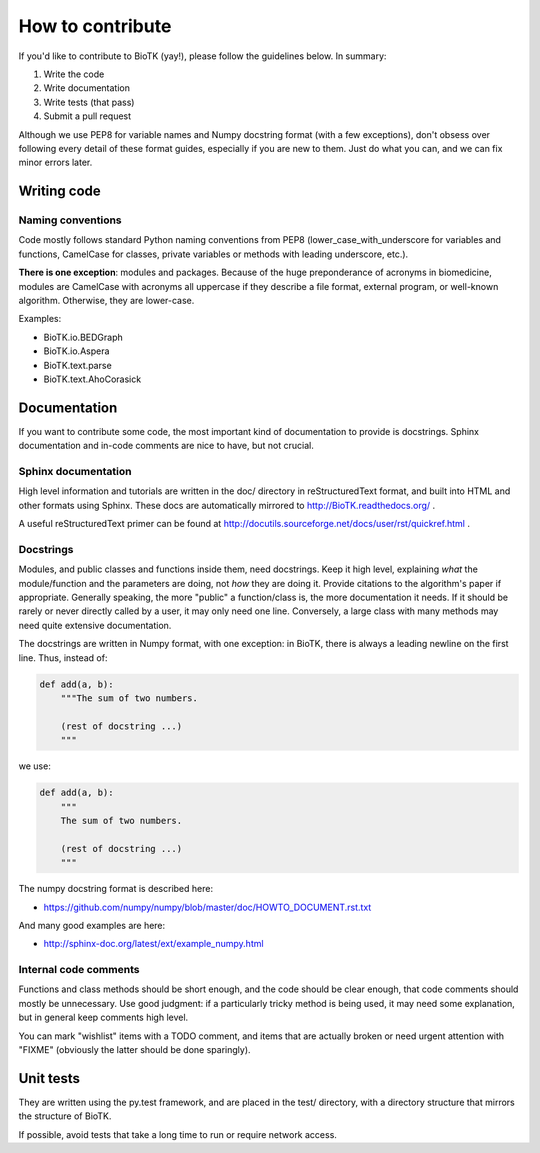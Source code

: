 =================
How to contribute
=================

If you'd like to contribute to BioTK (yay!), please follow the guidelines
below. In summary:

1. Write the code
2. Write documentation
3. Write tests (that pass)
4. Submit a pull request

Although we use PEP8 for variable names and Numpy docstring format (with a few
exceptions), don't obsess over following every detail of these format guides,
especially if you are new to them. Just do what you can, and we can fix minor
errors later.

Writing code
============

Naming conventions
------------------

Code mostly follows standard Python naming conventions from PEP8
(lower_case_with_underscore for variables and functions, CamelCase for classes,
private variables or methods with leading underscore, etc.). 

**There is one exception**: modules and packages. Because of the huge
preponderance of acronyms in biomedicine, modules are CamelCase with acronyms
all uppercase if they describe a file format, external program, or well-known
algorithm. Otherwise, they are lower-case.

Examples:

- BioTK.io.BEDGraph
- BioTK.io.Aspera
- BioTK.text.parse
- BioTK.text.AhoCorasick

Documentation
=============

If you want to contribute some code, the most important kind of documentation
to provide is docstrings. Sphinx documentation and in-code comments are nice
to have, but not crucial.

Sphinx documentation
--------------------

High level information and tutorials are written in the doc/ directory in
reStructuredText format, and built into HTML and other formats using Sphinx.
These docs are automatically mirrored to http://BioTK.readthedocs.org/ .

A useful reStructuredText primer can be found at
http://docutils.sourceforge.net/docs/user/rst/quickref.html .

Docstrings
----------

Modules, and public classes and functions inside them, need docstrings. Keep
it high level, explaining *what* the module/function and the parameters are
doing, not *how* they are doing it. Provide citations to the algorithm's paper
if appropriate. Generally speaking, the more "public" a function/class is, the
more documentation it needs. If it should be rarely or never directly called
by a user, it may only need one line. Conversely, a large class with many
methods may need quite extensive documentation.

The docstrings are written in Numpy format, with one exception: in BioTK,
there is always a leading newline on the first line. Thus, instead of:

.. code-block:: python

    def add(a, b):
        """The sum of two numbers.

        (rest of docstring ...)
        """

we use:

.. code-block:: python

    def add(a, b):
        """
        The sum of two numbers.

        (rest of docstring ...)
        """

The numpy docstring format is described here:

- https://github.com/numpy/numpy/blob/master/doc/HOWTO_DOCUMENT.rst.txt

And many good examples are here:

- http://sphinx-doc.org/latest/ext/example_numpy.html

Internal code comments
----------------------

Functions and class methods should be short enough, and the code should be
clear enough, that code comments should mostly be unnecessary. Use good
judgment: if a particularly tricky method is being used, it may need some
explanation, but in general keep comments high level.

You can mark "wishlist" items with a TODO comment, and items that are actually
broken or need urgent attention with "FIXME" (obviously the latter should be
done sparingly).

Unit tests
==========

They are written using the py.test framework, and are placed in the test/
directory, with a directory structure that mirrors the structure of BioTK.

If possible, avoid tests that take a long time to run or require network
access.
